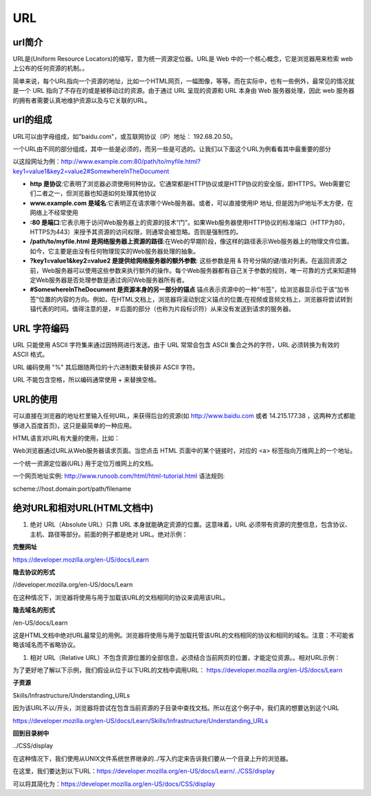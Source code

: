 
URL
============


url简介
~~~~~~~~~~~~~~~~~~~~~~~~~~~~~

URL是(Uniform Resource Locators)的缩写，意为统一资源定位器。URL是 Web 中的一个核心概念，它是浏览器用来检索 web 上公布的任何资源的机制。。

简单来说，每个URL指向一个资源的地址，比如一个HTML网页，一幅图像，等等。而在实际中，也有一些例外，最常见的情况就是一个 URL 指向了不存在的或是被移动过的资源。由于通过 URL 呈现的资源和 URL 本身由 Web 服务器处理，因此 web 服务器的拥有者需要认真地维护资源以及与它关联的URL。

url的组成
~~~~~~~~~~~~~~~~~~~~~~~~~~~~~

URL可以由字母组成，如"baidu.com"，或互联网协议（IP）地址： 192.68.20.50。

一个URL由不同的部分组成，其中一些是必须的，而另一些是可选的。让我们以下面这个URL为例看看其中最重要的部分

以这段网址为例：http://www.example.com:80/path/to/myfile.html?key1=value1&key2=value2#SomewhereInTheDocument

- **http 是协议**:它表明了浏览器必须使用何种协议。它通常都是HTTP协议或是HTTP协议的安全版，即HTTPS。Web需要它们二者之一，但浏览器也知道如何处理其他协议
- **www.example.com 是域名**:它表明正在请求哪个Web服务器。或者，可以直接使用IP 地址, 但是因为IP地址不太方便，在网络上不经常使用
- **:80  是端口**:它表示用于访问Web服务器上的资源的技术“门”。如果Web服务器使用HTTP协议的标准端口（HTTP为80，HTTPS为443）来授予其资源的访问权限，则通常会被忽略。否则是强制性的。
- **/path/to/myfile.html 是网络服务器上资源的路径**:在Web的早期阶段，像这样的路径表示Web服务器上的物理文件位置。如今，它主要是由没有任何物理现实的Web服务器处理的抽象。
- **?key1=value1&key2=value2 是提供给网络服务器的额外参数**: 这些参数是用 & 符号分隔的键/值对列表。在返回资源之前，Web服务器可以使用这些参数来执行额外的操作。每个Web服务器都有自己关于参数的规则，唯一可靠的方式来知道特定Web服务器是否处理参数是通过询问Web服务器所有者。
- **#SomewhereInTheDocument 是资源本身的另一部分的锚点** 锚点表示资源中的一种“书签”，给浏览器显示位于该“加书签”位置的内容的方向。例如，在HTML文档上，浏览器将滚动到定义锚点的位置;在视频或音频文档上，浏览器将尝试转到锚代表的时间。值得注意的是，＃后面的部分（也称为片段标识符）从来没有发送到请求的服务器。

URL 字符编码
~~~~~~~~~~~~~~~~~~~~~~~~~~~~~~~~

URL 只能使用 ASCII 字符集来通过因特网进行发送。由于 URL 常常会包含 ASCII 集合之外的字符，URL 必须转换为有效的 ASCII 格式。

URL 编码使用 "%" 其后跟随两位的十六进制数来替换非 ASCII 字符。

URL 不能包含空格，所以编码通常使用 + 来替换空格。

URL的使用
~~~~~~~~~~~~~~~~~~~~~~~~~~~~~~~~~

可以直接在浏览器的地址栏里输入任何URL，来获得后台的资源(如 http://www.baidu.com 或者 14.215.177.38 ，这两种方式都能够进入百度首页)，这只是最简单的一种应用。

HTML语言对URL有大量的使用，比如：

Web浏览器通过URL从Web服务器请求页面。当您点击 HTML 页面中的某个链接时，对应的 <a> 标签指向万维网上的一个地址。

一个统一资源定位器(URL) 用于定位万维网上的文档。

一个网页地址实例: http://www.runoob.com/html/html-tutorial.html 语法规则:

scheme://host.domain:port/path/filename

绝对URL和相对URL(HTML文档中)
~~~~~~~~~~~~~~~~~~~~~~~~~~~~~~~~~~~~~~~~~~~~~~~~

1. 绝对 URL（Absolute URL）只靠 URL 本身就能确定资源的位置。这意味着，URL 必须带有资源的完整信息，包含协议、主机、路径等部分。前面的例子都是绝对 URL。绝对示例：

**完整网址**

https://developer.mozilla.org/en-US/docs/Learn

**隐去协议的形式**

//developer.mozilla.org/en-US/docs/Learn

在这种情况下，浏览器将使用与用于加载该URL的文档相同的协议来调用该URL。
    
**隐去域名的形式**

/en-US/docs/Learn

这是HTML文档中绝对URL最常见的用例。浏览器将使用与用于加载托管该URL的文档相同的协议和相同的域名。注意：不可能省略该域名而不省略协议。

1. 相对 URL（Relative URL）不包含资源位置的全部信息，必须结合当前网页的位置，才能定位资源。。相对URL示例：

为了更好地了解以下示例，我们假设从位于以下URL的文档中调用URL： https://developer.mozilla.org/en-US/docs/Learn

**子资源**

Skills/Infrastructure/Understanding_URLs

因为该URL不以/开头，浏览器将尝试在包含当前资源的子目录中查找文档。所以在这个例子中，我们真的想要达到这个URL 

https://developer.mozilla.org/en-US/docs/Learn/Skills/Infrastructure/Understanding_URLs

**回到目录树中**

../CSS/display

在这种情况下，我们使用从UNIX文件系统世界继承的../写入约定来告诉我们要从一个目录上升的浏览器。

在这里，我们要达到以下URL：https://developer.mozilla.org/en-US/docs/Learn/../CSS/display

可以将其简化为：https://developer.mozilla.org/en-US/docs/CSS/display







